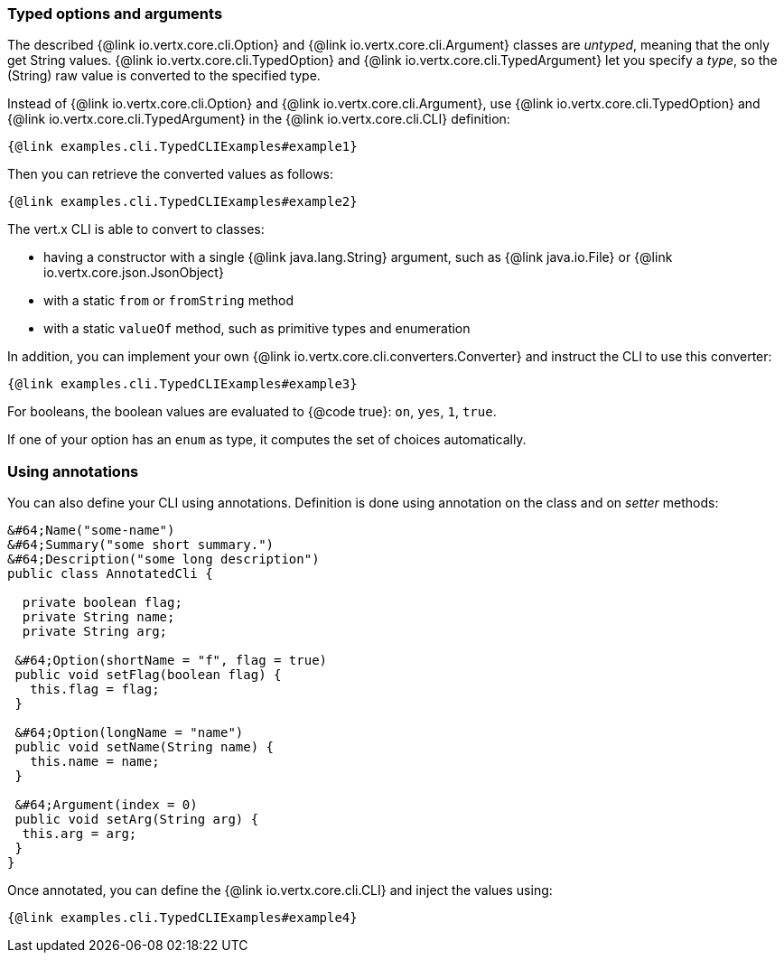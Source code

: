 === Typed options and arguments

The described {@link io.vertx.core.cli.Option} and {@link io.vertx.core.cli.Argument} classes are _untyped_,
meaning that the only get String values.
{@link io.vertx.core.cli.TypedOption} and {@link io.vertx.core.cli.TypedArgument} let you specify a _type_, so the
(String) raw value is converted to the specified type.

Instead of
{@link io.vertx.core.cli.Option} and {@link io.vertx.core.cli.Argument}, use {@link io.vertx.core.cli.TypedOption}
and {@link io.vertx.core.cli.TypedArgument} in the {@link io.vertx.core.cli.CLI} definition:

[source,java]
----
{@link examples.cli.TypedCLIExamples#example1}
----

Then you can retrieve the converted values as follows:

[source,java]
----
{@link examples.cli.TypedCLIExamples#example2}
----

The vert.x CLI is able to convert to classes:

* having a constructor with a single
{@link java.lang.String} argument, such as {@link java.io.File} or {@link io.vertx.core.json.JsonObject}
* with a static `from` or `fromString` method
* with a static `valueOf` method, such as primitive types and enumeration

In addition, you can implement your own {@link io.vertx.core.cli.converters.Converter} and instruct the CLI to use
this converter:

[source,java]
----
{@link examples.cli.TypedCLIExamples#example3}
----

For booleans, the boolean values are evaluated to {@code true}: `on`, `yes`, `1`, `true`.

If one of your option has an `enum` as type, it computes the set of choices automatically.

=== Using annotations

You can also define your CLI using annotations. Definition is done using annotation on the class and on _setter_
methods:

[source, java]
----
&#64;Name("some-name")
&#64;Summary("some short summary.")
&#64;Description("some long description")
public class AnnotatedCli {

  private boolean flag;
  private String name;
  private String arg;

 &#64;Option(shortName = "f", flag = true)
 public void setFlag(boolean flag) {
   this.flag = flag;
 }

 &#64;Option(longName = "name")
 public void setName(String name) {
   this.name = name;
 }

 &#64;Argument(index = 0)
 public void setArg(String arg) {
  this.arg = arg;
 }
}
----

Once annotated, you can define the {@link io.vertx.core.cli.CLI} and inject the values using:

[source,java]
----
{@link examples.cli.TypedCLIExamples#example4}
----
